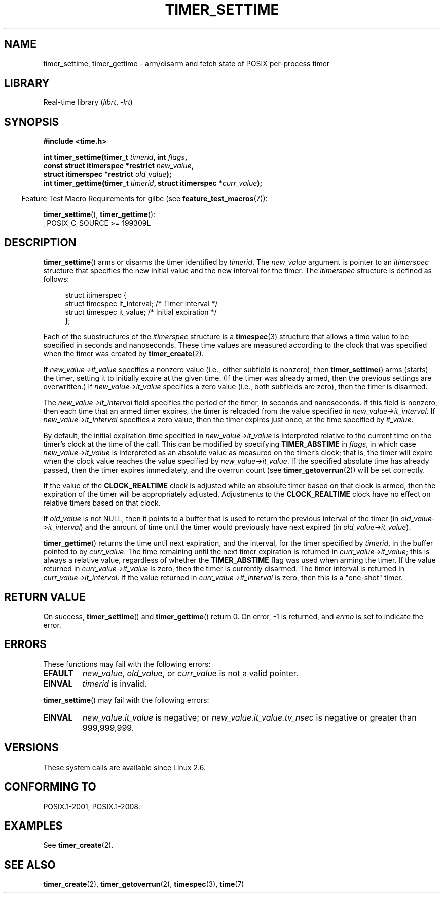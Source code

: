 .\" Copyright (c) 2009 Linux Foundation, written by Michael Kerrisk
.\"     <mtk.manpages@gmail.com>
.\"
.\" SPDX-License-Identifier: Linux-man-pages-copyleft
.\"
.TH TIMER_SETTIME 2 2021-03-22 Linux "Linux Programmer's Manual"
.SH NAME
timer_settime, timer_gettime \- arm/disarm and fetch
state of POSIX per-process timer
.SH LIBRARY
Real-time library
.RI ( librt ", " \-lrt )
.SH SYNOPSIS
.nf
.B  #include <time.h>
.PP
.BI "int timer_settime(timer_t " timerid ", int " flags ,
.BI "                  const struct itimerspec *restrict " new_value ,
.BI "                  struct itimerspec *restrict " old_value );
.BI "int timer_gettime(timer_t " timerid ", struct itimerspec *" curr_value );
.fi
.PP
.RS -4
Feature Test Macro Requirements for glibc (see
.BR feature_test_macros (7)):
.RE
.PP
.BR timer_settime (),
.BR timer_gettime ():
.nf
    _POSIX_C_SOURCE >= 199309L
.fi
.SH DESCRIPTION
.BR timer_settime ()
arms or disarms the timer identified by
.IR timerid .
The
.I new_value
argument is pointer to an
.I itimerspec
structure that specifies the new initial value and
the new interval for the timer.
The
.I itimerspec
structure is defined as follows:
.PP
.in +4n
.EX
struct itimerspec {
    struct timespec it_interval;  /* Timer interval */
    struct timespec it_value;     /* Initial expiration */
};
.EE
.in
.PP
Each of the substructures of the
.I itimerspec
structure is a
.BR timespec (3)
structure that allows a time value to be specified
in seconds and nanoseconds.
These time values are measured according to the clock
that was specified when the timer was created by
.BR timer_create (2).
.PP
If
.I new_value\->it_value
specifies a nonzero value (i.e., either subfield is nonzero), then
.BR timer_settime ()
arms (starts) the timer,
setting it to initially expire at the given time.
(If the timer was already armed,
then the previous settings are overwritten.)
If
.I new_value\->it_value
specifies a zero value
(i.e., both subfields are zero),
then the timer is disarmed.
.PP
The
.I new_value\->it_interval
field specifies the period of the timer, in seconds and nanoseconds.
If this field is nonzero, then each time that an armed timer expires,
the timer is reloaded from the value specified in
.IR new_value\->it_interval .
If
.I new_value\->it_interval
specifies a zero value,
then the timer expires just once, at the time specified by
.IR it_value .
.PP
By default, the initial expiration time specified in
.I new_value\->it_value
is interpreted relative to the current time on the timer's
clock at the time of the call.
This can be modified by specifying
.B TIMER_ABSTIME
in
.IR flags ,
in which case
.I new_value\->it_value
is interpreted as an absolute value as measured on the timer's clock;
that is, the timer will expire when the clock value reaches the
value specified by
.IR new_value\->it_value .
If the specified absolute time has already passed,
then the timer expires immediately,
and the overrun count (see
.BR timer_getoverrun (2))
will be set correctly.
.\" By experiment: the overrun count is set correctly, for CLOCK_REALTIME.
.PP
If the value of the
.B CLOCK_REALTIME
clock is adjusted while an absolute timer based on that clock is armed,
then the expiration of the timer will be appropriately adjusted.
Adjustments to the
.B CLOCK_REALTIME
clock have no effect on relative timers based on that clock.
.\" Similar remarks might apply with respect to process and thread CPU time
.\" clocks, but these clocks are not currently (2.6.28) settable on Linux.
.PP
If
.I old_value
is not NULL, then it points to a buffer
that is used to return the previous interval of the timer (in
.IR old_value\->it_interval )
and the amount of time until the timer
would previously have next expired (in
.IR old_value\->it_value ).
.PP
.BR timer_gettime ()
returns the time until next expiration, and the interval,
for the timer specified by
.IR timerid ,
in the buffer pointed to by
.IR curr_value .
The time remaining until the next timer expiration is returned in
.IR curr_value\->it_value ;
this is always a relative value, regardless of whether the
.BR TIMER_ABSTIME
flag was used when arming the timer.
If the value returned in
.IR curr_value\->it_value
is zero, then the timer is currently disarmed.
The timer interval is returned in
.IR curr_value\->it_interval .
If the value returned in
.IR curr_value\->it_interval
is zero, then this is a "one-shot" timer.
.SH RETURN VALUE
On success,
.BR timer_settime ()
and
.BR timer_gettime ()
return 0.
On error, \-1 is returned, and
.I errno
is set to indicate the error.
.SH ERRORS
These functions may fail with the following errors:
.TP
.B EFAULT
.IR new_value ,
.IR old_value ,
or
.I curr_value
is not a valid pointer.
.TP
.B EINVAL
.I timerid
is invalid.
.\" FIXME . eventually: invalid value in flags
.PP
.BR timer_settime ()
may fail with the following errors:
.TP
.B EINVAL
.I new_value.it_value
is negative; or
.I new_value.it_value.tv_nsec
is negative or greater than 999,999,999.
.SH VERSIONS
These system calls are available since Linux 2.6.
.SH CONFORMING TO
POSIX.1-2001, POSIX.1-2008.
.SH EXAMPLES
See
.BR timer_create (2).
.SH SEE ALSO
.BR timer_create (2),
.BR timer_getoverrun (2),
.BR timespec (3),
.BR time (7)
